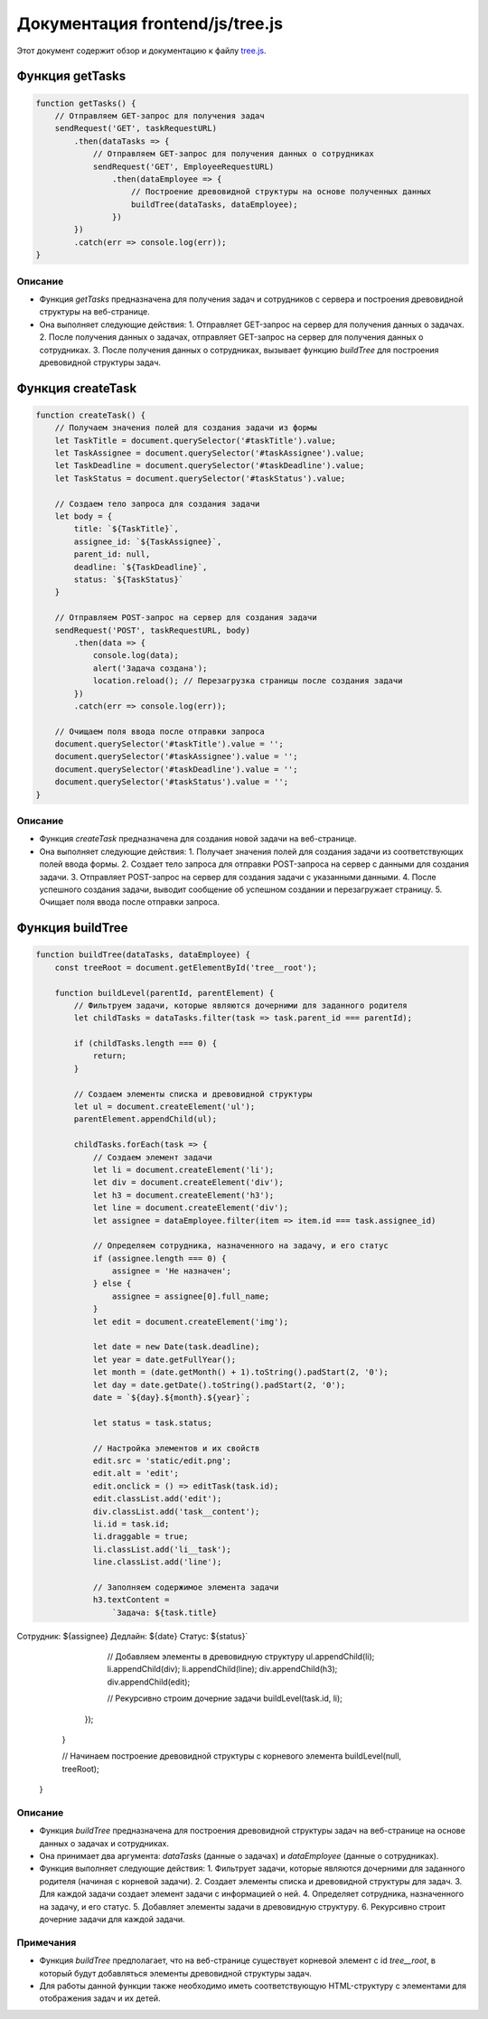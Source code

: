 .. highlight:: javascript

======================
Документация frontend/js/tree.js
======================

Этот документ содержит обзор и документацию к файлу `tree.js`_.

.. _`tree.js`: https://github.com/ILarious/TEST/blob/main/frontend/js/tree.js


Функция getTasks
================

.. code:: javascript

    function getTasks() {
        // Отправляем GET-запрос для получения задач
        sendRequest('GET', taskRequestURL)
            .then(dataTasks => {
                // Отправляем GET-запрос для получения данных о сотрудниках
                sendRequest('GET', EmployeeRequestURL)
                    .then(dataEmployee => {
                        // Построение древовидной структуры на основе полученных данных
                        buildTree(dataTasks, dataEmployee);
                    })
            })
            .catch(err => console.log(err));
    }

Описание
--------

- Функция `getTasks` предназначена для получения задач и сотрудников с сервера и построения древовидной структуры на веб-странице.
- Она выполняет следующие действия:
  1. Отправляет GET-запрос на сервер для получения данных о задачах.
  2. После получения данных о задачах, отправляет GET-запрос на сервер для получения данных о сотрудниках.
  3. После получения данных о сотрудниках, вызывает функцию `buildTree` для построения древовидной структуры задач.

Функция createTask
==================

.. code:: javascript

    function createTask() {
        // Получаем значения полей для создания задачи из формы
        let TaskTitle = document.querySelector('#taskTitle').value;
        let TaskAssignee = document.querySelector('#taskAssignee').value;
        let TaskDeadline = document.querySelector('#taskDeadline').value;
        let TaskStatus = document.querySelector('#taskStatus').value;

        // Создаем тело запроса для создания задачи
        let body = {
            title: `${TaskTitle}`,
            assignee_id: `${TaskAssignee}`,
            parent_id: null,
            deadline: `${TaskDeadline}`,
            status: `${TaskStatus}`
        }

        // Отправляем POST-запрос на сервер для создания задачи
        sendRequest('POST', taskRequestURL, body)
            .then(data => {
                console.log(data);
                alert('Задача создана');
                location.reload(); // Перезагрузка страницы после создания задачи
            })
            .catch(err => console.log(err));

        // Очищаем поля ввода после отправки запроса
        document.querySelector('#taskTitle').value = '';
        document.querySelector('#taskAssignee').value = '';
        document.querySelector('#taskDeadline').value = '';
        document.querySelector('#taskStatus').value = '';
    }

Описание
--------

- Функция `createTask` предназначена для создания новой задачи на веб-странице.
- Она выполняет следующие действия:
  1. Получает значения полей для создания задачи из соответствующих полей ввода формы.
  2. Создает тело запроса для отправки POST-запроса на сервер с данными для создания задачи.
  3. Отправляет POST-запрос на сервер для создания задачи с указанными данными.
  4. После успешного создания задачи, выводит сообщение об успешном создании и перезагружает страницу.
  5. Очищает поля ввода после отправки запроса.

Функция buildTree
==================

.. code:: javascript

    function buildTree(dataTasks, dataEmployee) {
        const treeRoot = document.getElementById('tree__root');

        function buildLevel(parentId, parentElement) {
            // Фильтруем задачи, которые являются дочерними для заданного родителя
            let childTasks = dataTasks.filter(task => task.parent_id === parentId);

            if (childTasks.length === 0) {
                return;
            }

            // Создаем элементы списка и древовидной структуры
            let ul = document.createElement('ul');
            parentElement.appendChild(ul);

            childTasks.forEach(task => {
                // Создаем элемент задачи
                let li = document.createElement('li');
                let div = document.createElement('div');
                let h3 = document.createElement('h3');
                let line = document.createElement('div');
                let assignee = dataEmployee.filter(item => item.id === task.assignee_id)

                // Определяем сотрудника, назначенного на задачу, и его статус
                if (assignee.length === 0) {
                    assignee = 'Не назначен';
                } else {
                    assignee = assignee[0].full_name;
                }
                let edit = document.createElement('img');

                let date = new Date(task.deadline);
                let year = date.getFullYear();
                let month = (date.getMonth() + 1).toString().padStart(2, '0');
                let day = date.getDate().toString().padStart(2, '0');
                date = `${day}.${month}.${year}`;

                let status = task.status;

                // Настройка элементов и их свойств
                edit.src = 'static/edit.png';
                edit.alt = 'edit';
                edit.onclick = () => editTask(task.id);
                edit.classList.add('edit');
                div.classList.add('task__content');
                li.id = task.id;
                li.draggable = true;
                li.classList.add('li__task');
                line.classList.add('line');

                // Заполняем содержимое элемента задачи
                h3.textContent =
                    `Задача: ${task.title}
Сотрудник: ${assignee}
Дедлайн: ${date}
Статус: ${status}`

                // Добавляем элементы в древовидную структуру
                ul.appendChild(li);
                li.appendChild(div);
                li.appendChild(line);
                div.appendChild(h3);
                div.appendChild(edit);

                // Рекурсивно строим дочерние задачи
                buildLevel(task.id, li);
            });
        }

        // Начинаем построение древовидной структуры с корневого элемента
        buildLevel(null, treeRoot);
    }

Описание
--------

- Функция `buildTree` предназначена для построения древовидной структуры задач на веб-странице на основе данных о задачах и сотрудниках.
- Она принимает два аргумента: `dataTasks` (данные о задачах) и `dataEmployee` (данные о сотрудниках).
- Функция выполняет следующие действия:
  1. Фильтрует задачи, которые являются дочерними для заданного родителя (начиная с корневой задачи).
  2. Создает элементы списка и древовидной структуры для задач.
  3. Для каждой задачи создает элемент задачи с информацией о ней.
  4. Определяет сотрудника, назначенного на задачу, и его статус.
  5. Добавляет элементы задачи в древовидную структуру.
  6. Рекурсивно строит дочерние задачи для каждой задачи.

Примечания
----------

- Функция `buildTree` предполагает, что на веб-странице существует корневой элемент с id `tree__root`, в который будут добавляться элементы древовидной структуры задач.
- Для работы данной функции также необходимо иметь соответствующую HTML-структуру с элементами для отображения задач и их детей.
